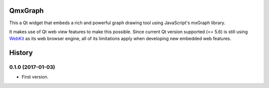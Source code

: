 ========
QmxGraph
========

.. image:: https://img.shields.io/travis/ESSS/qmxgraph.svg
        :target: https://travis-ci.org/ESSS/qmxgraph

.. image:: https://coveralls.io/repos/github/ESSS/qmxgraph/badge.svg?branch=master
        :target: https://coveralls.io/github/ESSS/qmxgraph?branch=master

This a Qt widget that embeds a rich and powerful graph drawing tool 
using JavaScript's mxGraph library. 

It makes use of Qt web view features to make this possible. Since
current Qt version supported (<= 5.6) is still using WebKit_ as its web
browser engine, all of its limitations apply when developing new embedded web
features.

.. _WebKit: https://webkit.org/


=======
History
=======

0.1.0 (2017-01-03)
------------------

* First version.


